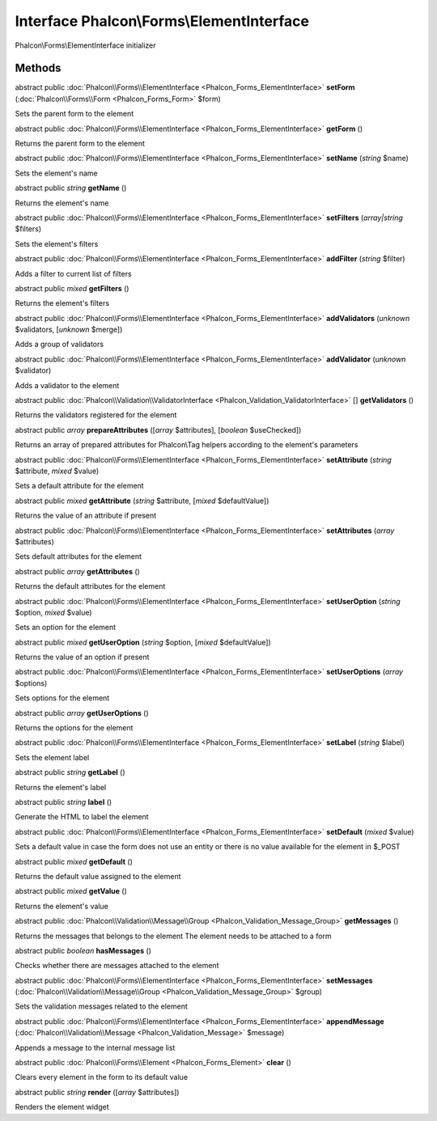 Interface **Phalcon\\Forms\\ElementInterface**
==============================================

Phalcon\\Forms\\ElementInterface initializer


Methods
---------

abstract public :doc:`Phalcon\\Forms\\ElementInterface <Phalcon_Forms_ElementInterface>`  **setForm** (:doc:`Phalcon\\Forms\\Form <Phalcon_Forms_Form>` $form)

Sets the parent form to the element



abstract public :doc:`Phalcon\\Forms\\ElementInterface <Phalcon_Forms_ElementInterface>`  **getForm** ()

Returns the parent form to the element



abstract public :doc:`Phalcon\\Forms\\ElementInterface <Phalcon_Forms_ElementInterface>`  **setName** (*string* $name)

Sets the element's name



abstract public *string*  **getName** ()

Returns the element's name



abstract public :doc:`Phalcon\\Forms\\ElementInterface <Phalcon_Forms_ElementInterface>`  **setFilters** (*array|string* $filters)

Sets the element's filters



abstract public :doc:`Phalcon\\Forms\\ElementInterface <Phalcon_Forms_ElementInterface>`  **addFilter** (*string* $filter)

Adds a filter to current list of filters



abstract public *mixed*  **getFilters** ()

Returns the element's filters



abstract public :doc:`Phalcon\\Forms\\ElementInterface <Phalcon_Forms_ElementInterface>`  **addValidators** (*unknown* $validators, [*unknown* $merge])

Adds a group of validators



abstract public :doc:`Phalcon\\Forms\\ElementInterface <Phalcon_Forms_ElementInterface>`  **addValidator** (*unknown* $validator)

Adds a validator to the element



abstract public :doc:`Phalcon\\Validation\\ValidatorInterface <Phalcon_Validation_ValidatorInterface>` [] **getValidators** ()

Returns the validators registered for the element



abstract public *array*  **prepareAttributes** ([*array* $attributes], [*boolean* $useChecked])

Returns an array of prepared attributes for Phalcon\\Tag helpers according to the element's parameters



abstract public :doc:`Phalcon\\Forms\\ElementInterface <Phalcon_Forms_ElementInterface>`  **setAttribute** (*string* $attribute, *mixed* $value)

Sets a default attribute for the element



abstract public *mixed*  **getAttribute** (*string* $attribute, [*mixed* $defaultValue])

Returns the value of an attribute if present



abstract public :doc:`Phalcon\\Forms\\ElementInterface <Phalcon_Forms_ElementInterface>`  **setAttributes** (*array* $attributes)

Sets default attributes for the element



abstract public *array*  **getAttributes** ()

Returns the default attributes for the element



abstract public :doc:`Phalcon\\Forms\\ElementInterface <Phalcon_Forms_ElementInterface>`  **setUserOption** (*string* $option, *mixed* $value)

Sets an option for the element



abstract public *mixed*  **getUserOption** (*string* $option, [*mixed* $defaultValue])

Returns the value of an option if present



abstract public :doc:`Phalcon\\Forms\\ElementInterface <Phalcon_Forms_ElementInterface>`  **setUserOptions** (*array* $options)

Sets options for the element



abstract public *array*  **getUserOptions** ()

Returns the options for the element



abstract public :doc:`Phalcon\\Forms\\ElementInterface <Phalcon_Forms_ElementInterface>`  **setLabel** (*string* $label)

Sets the element label



abstract public *string*  **getLabel** ()

Returns the element's label



abstract public *string*  **label** ()

Generate the HTML to label the element



abstract public :doc:`Phalcon\\Forms\\ElementInterface <Phalcon_Forms_ElementInterface>`  **setDefault** (*mixed* $value)

Sets a default value in case the form does not use an entity or there is no value available for the element in $_POST



abstract public *mixed*  **getDefault** ()

Returns the default value assigned to the element



abstract public *mixed*  **getValue** ()

Returns the element's value



abstract public :doc:`Phalcon\\Validation\\Message\\Group <Phalcon_Validation_Message_Group>`  **getMessages** ()

Returns the messages that belongs to the element The element needs to be attached to a form



abstract public *boolean*  **hasMessages** ()

Checks whether there are messages attached to the element



abstract public :doc:`Phalcon\\Forms\\ElementInterface <Phalcon_Forms_ElementInterface>`  **setMessages** (:doc:`Phalcon\\Validation\\Message\\Group <Phalcon_Validation_Message_Group>` $group)

Sets the validation messages related to the element



abstract public :doc:`Phalcon\\Forms\\ElementInterface <Phalcon_Forms_ElementInterface>`  **appendMessage** (:doc:`Phalcon\\Validation\\Message <Phalcon_Validation_Message>` $message)

Appends a message to the internal message list



abstract public :doc:`Phalcon\\Forms\\Element <Phalcon_Forms_Element>`  **clear** ()

Clears every element in the form to its default value



abstract public *string*  **render** ([*array* $attributes])

Renders the element widget



